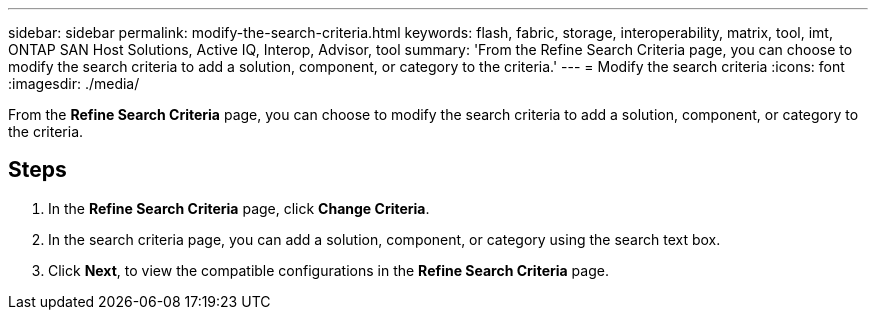 ---
sidebar: sidebar
permalink: modify-the-search-criteria.html
keywords: flash, fabric, storage, interoperability, matrix, tool, imt, ONTAP SAN Host Solutions, Active IQ, Interop, Advisor, tool
summary:  'From the Refine Search Criteria page, you can choose to modify the search criteria to add a solution, component, or category to the criteria.'
---
= Modify the search criteria
:icons: font
:imagesdir: ./media/

[.lead]
From the *Refine Search Criteria* page, you can choose to modify the search criteria to add a solution, component, or category to the criteria.

== Steps
. In the *Refine Search Criteria* page, click *Change Criteria*.
. In the search criteria page, you can add a solution, component, or category using the search text box.
. Click *Next*, to view the compatible configurations in the *Refine Search Criteria* page.
